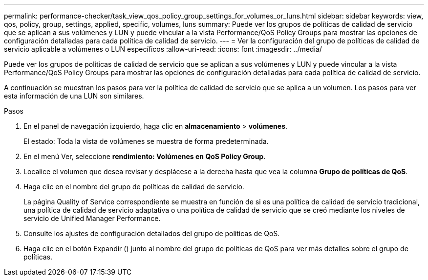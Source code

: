 ---
permalink: performance-checker/task_view_qos_policy_group_settings_for_volumes_or_luns.html 
sidebar: sidebar 
keywords: view, qos, policy, group, settings, applied, specific, volumes, luns 
summary: Puede ver los grupos de políticas de calidad de servicio que se aplican a sus volúmenes y LUN y puede vincular a la vista Performance/QoS Policy Groups para mostrar las opciones de configuración detalladas para cada política de calidad de servicio. 
---
= Ver la configuración del grupo de políticas de calidad de servicio aplicable a volúmenes o LUN específicos
:allow-uri-read: 
:icons: font
:imagesdir: ../media/


[role="lead"]
Puede ver los grupos de políticas de calidad de servicio que se aplican a sus volúmenes y LUN y puede vincular a la vista Performance/QoS Policy Groups para mostrar las opciones de configuración detalladas para cada política de calidad de servicio.

A continuación se muestran los pasos para ver la política de calidad de servicio que se aplica a un volumen. Los pasos para ver esta información de una LUN son similares.

.Pasos
. En el panel de navegación izquierdo, haga clic en *almacenamiento* > *volúmenes*.
+
El estado: Toda la vista de volúmenes se muestra de forma predeterminada.

. En el menú Ver, seleccione *rendimiento: Volúmenes en QoS Policy Group*.
. Localice el volumen que desea revisar y desplácese a la derecha hasta que vea la columna *Grupo de políticas de QoS*.
. Haga clic en el nombre del grupo de políticas de calidad de servicio.
+
La página Quality of Service correspondiente se muestra en función de si es una política de calidad de servicio tradicional, una política de calidad de servicio adaptativa o una política de calidad de servicio que se creó mediante los niveles de servicio de Unified Manager Performance.

. Consulte los ajustes de configuración detallados del grupo de políticas de QoS.
. Haga clic en el botón Expandir (image:../media/chevron_down.gif[""]) junto al nombre del grupo de políticas de QoS para ver más detalles sobre el grupo de políticas.

